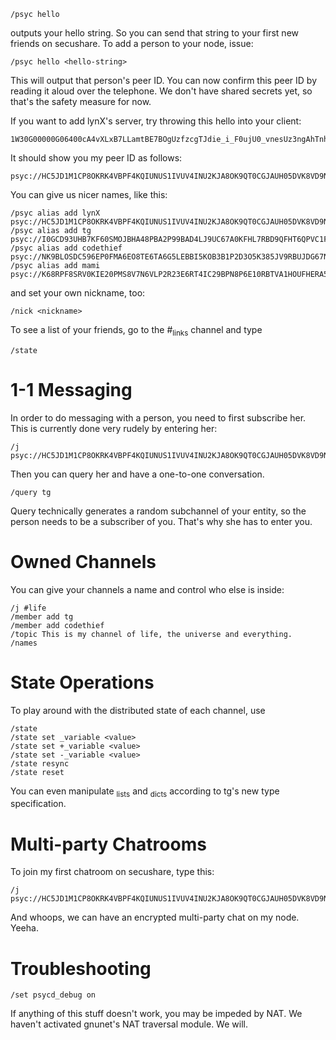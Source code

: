 : /psyc hello

outputs your hello string. So you can send that string to your first new
friends on secushare. To add a person to your node, issue:

: /psyc hello <hello-string>

This will output that person's peer ID. You can now confirm this peer ID
by reading it aloud over the telephone. We don't have shared secrets yet,
so that's the safety measure for now.

If you want to add lynX's server, try throwing this hello into your client:

: 1W30G00000G06400cA4vXLxB7LLamtBE7BOgUzfzcgTJdie_i_F0ujU0_vnesUz3ngAhTnho6XBVAZtDSNy4al0tesv8tB9TzqeeJ1UNtSgoRLs2ftVwaM27sa7I__CsQ_xcqAEIh7Ggr1fSdAK3SHmI1Y=yf6St1hvk104b0dgZv8O=ZZjGrAeymQaROCv4IXC3aemj6UVSxd74eWJfwwxH1aP4=ZLwcs1Nvi4UEuzqaTymWgcs7IVvY85apiwnuzh1v9aYiBKZ2S8Zbh=nxpWYazLVQPRJRSOI7S_kxc4SSbslnz7Ldx8IYzZ3QW7_3N06i5kp7LHVS15jeR1rAAawigCwehkMAs4eN4G0000TZ1700O0004GDB_dJQphYQ5F2cK7Pm10060001KpY=vasygeMnZW9

It should show you my peer ID as follows:

: psyc://HC5JD1M1CP8OKRK4VBPF4KQIUNUS1IVUV4INU2KJA8OK9QT0CGJAUH05DVK8VD9NT4A85TMPL2SABTT13ICABEM0TQSNRIGMNR6AC9G:g/

You can give us nicer names, like this:

: /psyc alias add lynX psyc://HC5JD1M1CP8OKRK4VBPF4KQIUNUS1IVUV4INU2KJA8OK9QT0CGJAUH05DVK8VD9NT4A85TMPL2SABTT13ICABEM0TQSNRIGMNR6AC9G:g/
: /psyc alias add tg psyc://I0GCD93UHB7KF60SMOJBHA48PBA2P99BAD4LJ9UC67A0KFHL7RBD9QFHT6QPVC1FHAL5UF6PUQKPNP2C7JID0R0H7NF2VOPL29G:g/
: /psyc alias add codethief psyc://NK9BLOSDC596EP0FMA6EO8TE6TA6G5LEBBI5KOB3B1P2D3O5K385JV9RBUJDG67NO7RV1HPQ7J258KFI0TGGE8PPEIP0SSD4K6VKLM0:g/
: /psyc alias add mami psyc://K68RPF8SRV0KIE20PMS8V7N6VLP2R23E6RT4IC29BPN8P6E10RBTVA1HOUFHERA5H4DSJ63A24NUKM728FB0PK1NDEOFBRA79SE7JVO:g/

and set your own nickname, too:

: /nick <nickname>

To see a list of your friends, go to the #_links channel and type

: /state

* 1-1 Messaging

In order to do messaging with a person, you need to first subscribe her.
This is currently done very rudely by entering her:

: /j psyc://HC5JD1M1CP8OKRK4VBPF4KQIUNUS1IVUV4INU2KJA8OK9QT0CGJAUH05DVK8VD9NT4A85TMPL2SABTT13ICABEM0TQSNRIGMNR6AC9G:g/

Then you can query her and have a one-to-one conversation.

: /query tg

Query technically generates a random subchannel of your entity, so the
person needs to be a subscriber of you. That's why she has to enter you.

* Owned Channels

You can give your channels a name and control who else is inside:

: /j #life
: /member add tg
: /member add codethief
: /topic This is my channel of life, the universe and everything.
: /names

* State Operations

To play around with the distributed state of each channel, use

: /state
: /state set _variable <value>
: /state set +_variable <value>
: /state set -_variable <value>
: /state resync
: /state reset

You can even manipulate _lists and _dicts according to tg's new
type specification.

* Multi-party Chatrooms

To join my first chatroom on secushare, type this:

: /j psyc://HC5JD1M1CP8OKRK4VBPF4KQIUNUS1IVUV4INU2KJA8OK9QT0CGJAUH05DVK8VD9NT4A85TMPL2SABTT13ICABEM0TQSNRIGMNR6AC9G:g/@foo

And whoops, we can have an encrypted multi-party chat on my node.
Yeeha.

* Troubleshooting

: /set psycd_debug on

If anything of this stuff doesn't work, you may be impeded by NAT.
We haven't activated gnunet's NAT traversal module. We will.

